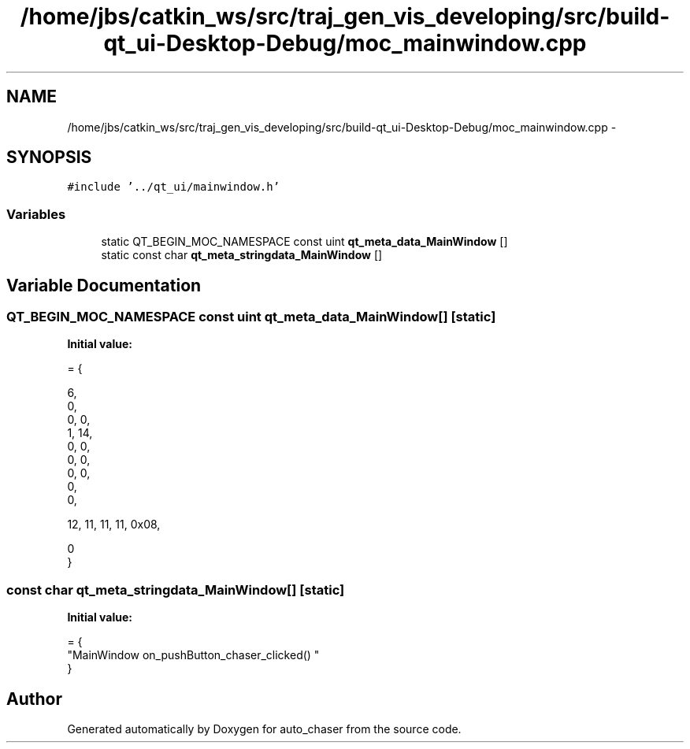 .TH "/home/jbs/catkin_ws/src/traj_gen_vis_developing/src/build-qt_ui-Desktop-Debug/moc_mainwindow.cpp" 3 "Wed Apr 17 2019" "Version 1.0.0" "auto_chaser" \" -*- nroff -*-
.ad l
.nh
.SH NAME
/home/jbs/catkin_ws/src/traj_gen_vis_developing/src/build-qt_ui-Desktop-Debug/moc_mainwindow.cpp \- 
.SH SYNOPSIS
.br
.PP
\fC#include '\&.\&./qt_ui/mainwindow\&.h'\fP
.br

.SS "Variables"

.in +1c
.ti -1c
.RI "static QT_BEGIN_MOC_NAMESPACE const uint \fBqt_meta_data_MainWindow\fP []"
.br
.ti -1c
.RI "static const char \fBqt_meta_stringdata_MainWindow\fP []"
.br
.in -1c
.SH "Variable Documentation"
.PP 
.SS "QT_BEGIN_MOC_NAMESPACE const uint qt_meta_data_MainWindow[]\fC [static]\fP"
\fBInitial value:\fP
.PP
.nf
= {

 
       6,       
       0,       
       0,    0, 
       1,   14, 
       0,    0, 
       0,    0, 
       0,    0, 
       0,       
       0,       

 
      12,   11,   11,   11, 0x08,

       0        
}
.fi
.SS "const char qt_meta_stringdata_MainWindow[]\fC [static]\fP"
\fBInitial value:\fP
.PP
.nf
= {
    "MainWindow\0\0on_pushButton_chaser_clicked()\0"
}
.fi
.SH "Author"
.PP 
Generated automatically by Doxygen for auto_chaser from the source code\&.
